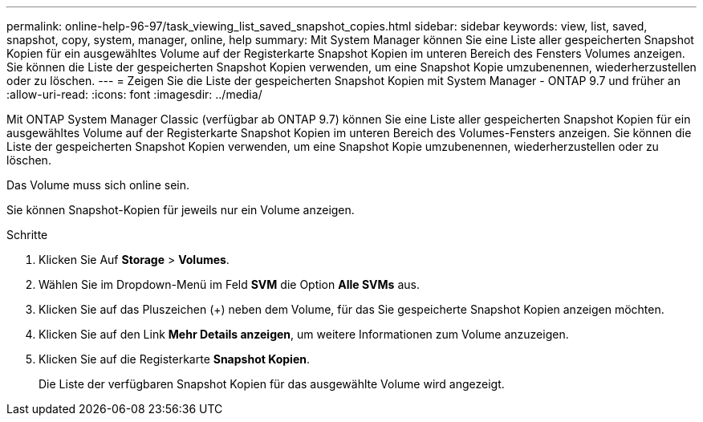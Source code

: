 ---
permalink: online-help-96-97/task_viewing_list_saved_snapshot_copies.html 
sidebar: sidebar 
keywords: view, list, saved, snapshot, copy, system, manager, online, help 
summary: Mit System Manager können Sie eine Liste aller gespeicherten Snapshot Kopien für ein ausgewähltes Volume auf der Registerkarte Snapshot Kopien im unteren Bereich des Fensters Volumes anzeigen. Sie können die Liste der gespeicherten Snapshot Kopien verwenden, um eine Snapshot Kopie umzubenennen, wiederherzustellen oder zu löschen. 
---
= Zeigen Sie die Liste der gespeicherten Snapshot Kopien mit System Manager - ONTAP 9.7 und früher an
:allow-uri-read: 
:icons: font
:imagesdir: ../media/


[role="lead"]
Mit ONTAP System Manager Classic (verfügbar ab ONTAP 9.7) können Sie eine Liste aller gespeicherten Snapshot Kopien für ein ausgewähltes Volume auf der Registerkarte Snapshot Kopien im unteren Bereich des Volumes-Fensters anzeigen. Sie können die Liste der gespeicherten Snapshot Kopien verwenden, um eine Snapshot Kopie umzubenennen, wiederherzustellen oder zu löschen.

Das Volume muss sich online sein.

Sie können Snapshot-Kopien für jeweils nur ein Volume anzeigen.

.Schritte
. Klicken Sie Auf *Storage* > *Volumes*.
. Wählen Sie im Dropdown-Menü im Feld *SVM* die Option *Alle SVMs* aus.
. Klicken Sie auf das Pluszeichen (+) neben dem Volume, für das Sie gespeicherte Snapshot Kopien anzeigen möchten.
. Klicken Sie auf den Link *Mehr Details anzeigen*, um weitere Informationen zum Volume anzuzeigen.
. Klicken Sie auf die Registerkarte *Snapshot Kopien*.
+
Die Liste der verfügbaren Snapshot Kopien für das ausgewählte Volume wird angezeigt.


